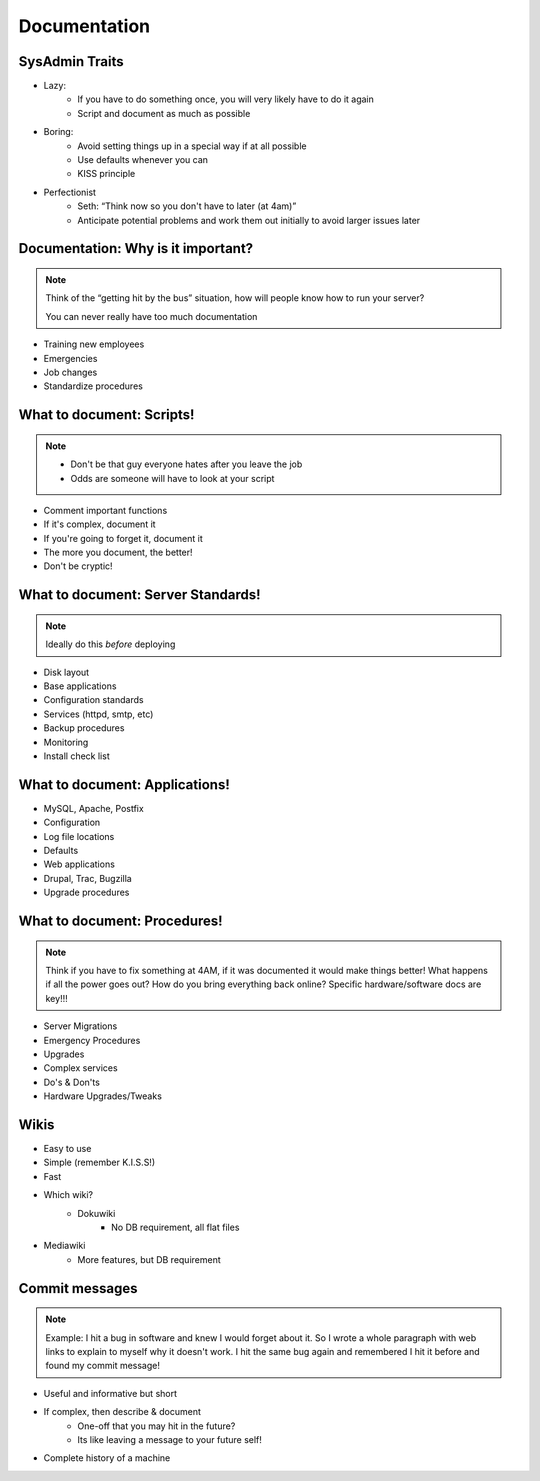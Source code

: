=============
Documentation
=============

SysAdmin Traits
===============
* Lazy:
    * If you have to do something once, you will very likely have to do it again
    * Script and document as much as possible

* Boring:
    * Avoid setting things up in a special way if at all possible
    * Use defaults whenever you can
    * KISS principle

* Perfectionist
    * Seth: “Think now so you don't have to later (at 4am)”
    * Anticipate potential problems and work them out initially to avoid larger
      issues later

Documentation: Why is it important?
===================================

.. note:: Think of the “getting hit by the bus” situation, how will people
        know how to run your server?

        You can never really have too much documentation

* Training new employees
* Emergencies
* Job changes
* Standardize procedures

What to document: Scripts!
==========================

.. note:: * Don't be that guy everyone hates after you leave the job
          * Odds are someone will have to look at your script

* Comment important functions
* If it's complex, document it
* If you're going to forget it, document it
* The more you document, the better!
* Don't be cryptic!

What to document: Server Standards!
===================================

.. note:: Ideally do this *before* deploying

* Disk layout
* Base applications
* Configuration standards
* Services (httpd, smtp, etc)
* Backup procedures
* Monitoring
* Install check list

What to document: Applications!
===============================

* MySQL, Apache, Postfix
* Configuration
* Log file locations
* Defaults
* Web applications
* Drupal, Trac, Bugzilla
* Upgrade procedures

What to document: Procedures!
=============================

.. note:: Think if you have to fix something at 4AM, if it was documented it
    would make things better!
    What happens if all the power goes out? How do you bring everything back online?
    Specific hardware/software docs are key!!!

* Server Migrations
* Emergency Procedures
* Upgrades
* Complex services
* Do's & Don'ts
* Hardware Upgrades/Tweaks


Wikis
=====

* Easy to use
* Simple (remember K.I.S.S!)
* Fast
* Which wiki?
    * Dokuwiki
        * No DB requirement, all flat files
* Mediawiki
    * More features, but DB requirement


Commit messages
===============

.. note:: Example: I hit a bug in software and knew I would forget about it.
    So I wrote a whole paragraph with web links to explain to myself why it
    doesn't work. I hit the same bug again and remembered I hit it before and
    found my commit message!

* Useful and informative but short
* If complex, then describe & document
    * One-off that you may hit in the future?
    * Its like leaving a message to your future self!
* Complete history of a machine

